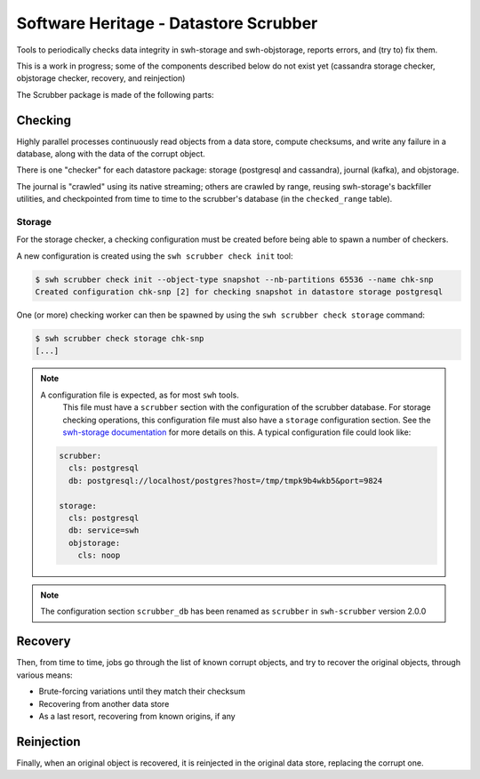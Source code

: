 Software Heritage - Datastore Scrubber
======================================

Tools to periodically checks data integrity in swh-storage and swh-objstorage,
reports errors, and (try to) fix them.

This is a work in progress; some of the components described below do not
exist yet (cassandra storage checker, objstorage checker, recovery, and reinjection)

The Scrubber package is made of the following parts:


Checking
--------

Highly parallel processes continuously read objects from a data store,
compute checksums, and write any failure in a database, along with the data of
the corrupt object.

There is one "checker" for each datastore package: storage (postgresql and cassandra),
journal (kafka), and objstorage.

The journal is "crawled" using its native streaming; others are crawled by range,
reusing swh-storage's backfiller utilities, and checkpointed from time to time
to the scrubber's database (in the ``checked_range`` table).

Storage
+++++++

For the storage checker, a checking configuration must be created before being
able to spawn a number of checkers.

A new configuration is created using the ``swh scrubber check init`` tool:

.. code-block:: bash

   $ swh scrubber check init --object-type snapshot --nb-partitions 65536 --name chk-snp
   Created configuration chk-snp [2] for checking snapshot in datastore storage postgresql

One (or more) checking worker can then be spawned by using the ``swh scrubber
check storage`` command:

.. code-block:: bash

   $ swh scrubber check storage chk-snp
   [...]


.. note:: A configuration file is expected, as for most ``swh`` tools.
          This file must have a ``scrubber`` section with the configuration of
          the scrubber database. For storage checking operations, this
          configuration file must also have a ``storage`` configuration section.
          See the `swh-storage documentation`_ for more details on this. A
          typical configuration file could look like:

   .. code-block:: yaml

      scrubber:
        cls: postgresql
        db: postgresql://localhost/postgres?host=/tmp/tmpk9b4wkb5&port=9824

      storage:
        cls: postgresql
        db: service=swh
        objstorage:
          cls: noop

.. _`swh-storage documentation`: https://docs.softwareheritage.org/devel/swh-storage/index.html

.. note:: The configuration section ``scrubber_db`` has been renamed as
          ``scrubber`` in ``swh-scrubber`` version 2.0.0

Recovery
--------

Then, from time to time, jobs go through the list of known corrupt objects,
and try to recover the original objects, through various means:

* Brute-forcing variations until they match their checksum
* Recovering from another data store
* As a last resort, recovering from known origins, if any


Reinjection
-----------

Finally, when an original object is recovered, it is reinjected in the original
data store, replacing the corrupt one.
